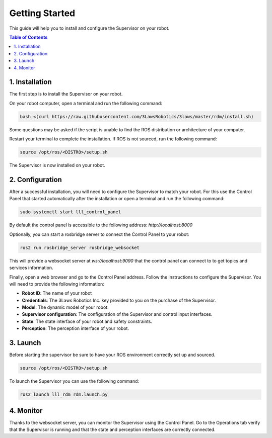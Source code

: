 Getting Started
===============

This guide will help you to install and configure the Supervisor on your robot.

.. contents:: Table of Contents
   :depth: 2
   :local:


1. Installation
---------------

The first step is to install the Supervisor on your robot.

On your robot computer, open a terminal and run the following command:

.. code-block:: bash

  bash <(curl https://raw.githubusercontent.com/3LawsRobotics/3laws/master/rdm/install.sh)

Some questions may be asked if the script is unable to find the ROS distribution or architecture of your computer.

Restart your terminal to complete the installation. If ROS is not sourced, run the following command:

.. code-block:: bash

  source /opt/ros/<DISTRO>/setup.sh

The Supervisor is now installed on your robot.

2. Configuration
----------------

After a successful installation, you will need to configure the Supervisor to match your robot.
For this use the Control Panel that started automatically after the installation or open a terminal and run the following command:

.. code-block:: bash

  sudo systemctl start lll_control_panel

By default the control panel is accessible to the following address: `http://localhost:8000`

Optionally, you can start a rosbridge server to connect the Control Panel to your robot:

.. code-block:: bash

  ros2 run rosbridge_server rosbridge_websocket

This will provide a websocket server at `ws://localhost:9090` that the control panel can connect to to get topics and services information.

Finally, open a web browser and go to the Control Panel address.
Follow the instructions to configure the Supervisor. You will need to provide the following information:

- **Robot ID**: The name of your robot
- **Credentials**: The 3Laws Robotics Inc. key provided to you on the purchase of the Supervisor.
- **Model**: The dynamic model of your robot.
- **Supervisor configuration**: The configuration of the Supervisor and control input interfaces.
- **State**: The state interface of your robot and safety constraints.
- **Perception**: The perception interface of your robot.

3. Launch
---------

Before starting the supervisor be sure to have your ROS environment correctly set up and sourced.

.. code-block:: bash

  source /opt/ros/<DISTRO>/setup.sh

To launch the Supervisor you can use the following command:

.. code-block:: bash

  ros2 launch lll_rdm rdm.launch.py

4. Monitor
----------

Thanks to the websocket server, you can monitor the Supervisor using the Control Panel.
Go to the Operations tab verify that the Supervisor is running and that the state and perception interfaces are correctly connected.




